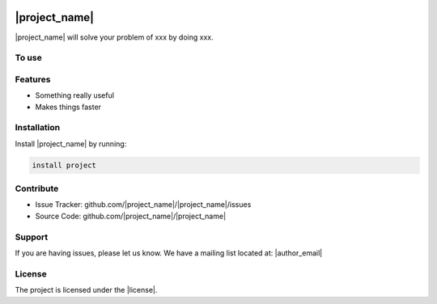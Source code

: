 .. copy across your travis "build..." logo so that it appears in your Github page

.. .. image:: https://travis-ci.org/|github_user|/|project_name|.svg?branch=master
    :target: https://travis-ci.org/|github_user|/|project_name|

.. do the same for ReadtheDocs image:

.. .. image:: https://readthedocs.org/projects/|project_name|/badge/?version=latest
    :target: http://|project_name|.readthedocs.io/en/latest/?badge=latest
    :alt: Documentation Status

.. Zenodo gives a number instead, this needs to be put in manually here:
.. image:: https://zenodo.org/badge/#######.svg
    :target: https://zenodo.org/badge/latestdoi/#####

################################################
|project_name|
################################################


.. The following is a modified template from RTD
    http://www.writethedocs.org/guide/writing/beginners-guide-to-docs/#id1

.. For a discussion/approach see 
    http://tom.preston-werner.com/2010/08/23/readme-driven-development.html

|project_name| will solve your problem of xxx by doing xxx.


To use
------

.. code:: 
    import project
    # Get your stuff done
    project.do_stuff()

Features
--------

- Something really useful
- Makes things faster

Installation
------------

Install |project_name| by running:

.. code::
    
    install project

Contribute
----------

- Issue Tracker: github.com/|project_name|/|project_name|/issues
- Source Code: github.com/|project_name|/|project_name|

Support
-------

If you are having issues, please let us know.
We have a mailing list located at: |author_email|

License
-------

The project is licensed under the |license|.

